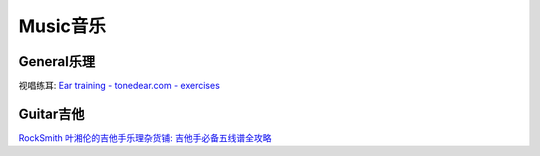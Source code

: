 
========================================
Music音乐
========================================

General乐理
----------------

视唱练耳:
`Ear training - tonedear.com - exercises <https://tonedear.com/>`_

.. image:: pic/music_210901_earTraningExercise.png


Guitar吉他
----------------

`RockSmith <https://www.gamesrocket.com/rocksmith-2014-pc-mac.html>`_
`叶湘伦的吉他手乐理杂货铺: <https://zhuanlan.zhihu.com/ylzhp>`_
`吉他手必备五线谱全攻略  <https://zhuanlan.zhihu.com/p/129873240>`_